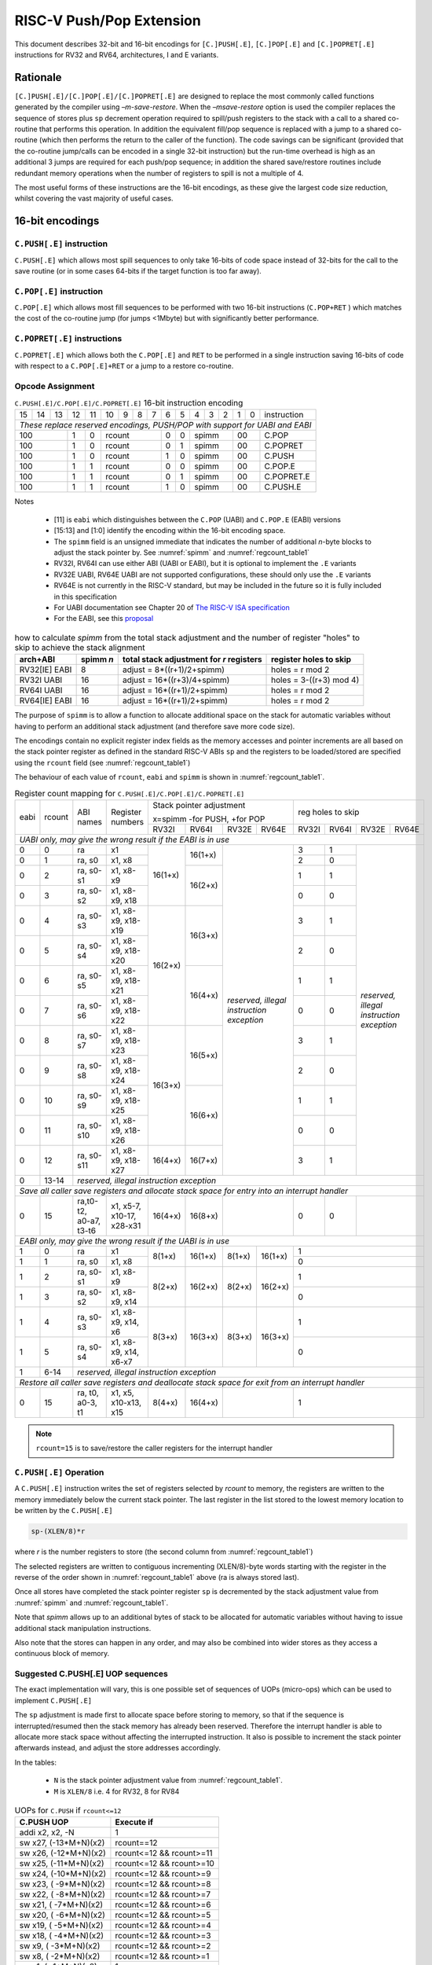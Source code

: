 .. _pushpop_ext:

*************************
RISC-V Push/Pop Extension
*************************

This document describes 32-bit and 16-bit encodings for ``[C.]PUSH[.E]``, ``[C.]POP[.E]`` and ``[C.]POPRET[.E]`` instructions for RV32 and RV64, architectures, I and E variants.

Rationale
=========

``[C.]PUSH[.E]/[C.]POP[.E]/[C.]POPRET[.E]`` are designed to replace the most commonly called functions generated by the compiler using *–m-save-restore*. 
When the *–msave-restore* option is used the compiler replaces the sequence of stores plus ``sp`` decrement operation required 
to spill/push registers to the stack with a call to a shared co-routine that performs this operation. In addition the equivalent 
fill/pop sequence is replaced with a jump to a shared co-routine (which then performs the return to the caller of the function). 
The code savings can be significant (provided that the co-routine jump/calls can be encoded in a single 32-bit instruction) but 
the run-time overhead is high as an additional 3 jumps are required for each push/pop sequence; in addition the shared save/restore 
routines include redundant memory operations when the number of registers to spill is not a multiple of 4.

The most useful forms of these instructions are the 16-bit encodings, as these give the largest code size reduction, whilst covering the vast 
majority of useful cases.

16-bit encodings
================

``C.PUSH[.E]`` instruction 
--------------------------

``C.PUSH[.E]`` which allows most spill sequences to only take 16-bits of code space instead of 32-bits for the call to the save routine (or in some cases 
64-bits if the target function is too far away).

``C.POP[.E]`` instruction
-------------------------

``C.POP[.E]`` which allows most fill sequences to be performed with two 16-bit instructions (``C.POP+RET`` ) which matches the cost of the co-routine jump 
(for jumps <1Mbyte) but with significantly better performance.

``C.POPRET[.E]`` instructions
-----------------------------

``C.POPRET[.E]`` which allows both the ``C.POP[.E]`` and ``RET`` to be performed in a single instruction saving 16-bits of code with respect to a 
``C.POP[.E]+RET`` or a jump to a restore co-routine.  

Opcode Assignment
-----------------

.. _pushpop16_encoding:
.. table:: ``C.PUSH[.E]/C.POP[.E]/C.POPRET[.E]`` 16-bit instruction encoding

  +----+----+----+----+----+----+---+---+---+----+----+---+---+---+---+---+--------------------+
  | 15 | 14 | 13 | 12 | 11 | 10 | 9 | 8 | 7 | 6  | 5  | 4 | 3 | 2 | 1 | 0 |instruction         |
  +----+----+----+----+----+----+---+---+---+----+----+---+---+---+---+---+--------------------+
  | *These replace reserved encodings, PUSH/POP with support for UABI and EABI*                |
  +----+----+----+----+----+----+---+---+---+----+----+---+---+---+---+---+--------------------+
  |  100         |  1 |  0 |  rcount        | 0  | 0  |    spimm  | 00    | C.POP              |
  +----+----+----+----+----+----+---+---+---+----+----+---+---+---+---+---+--------------------+
  |  100         |  1 |  0 |  rcount        | 0  | 1  |    spimm  | 00    | C.POPRET           |
  +----+----+----+----+----+----+---+---+---+----+----+---+---+---+---+---+--------------------+
  |  100         |  1 |  0 |  rcount        | 1  | 0  |    spimm  | 00    | C.PUSH             |
  +----+----+----+----+----+----+---+---+---+----+----+---+---+---+---+---+--------------------+
  |  100         |  1 |  1 |  rcount        | 0  | 0  |    spimm  | 00    | C.POP.E            |
  +----+----+----+----+----+----+---+---+---+----+----+---+---+---+---+---+--------------------+
  |  100         |  1 |  1 |  rcount        | 0  | 1  |    spimm  | 00    | C.POPRET.E         |
  +----+----+----+----+----+----+---+---+---+----+----+---+---+---+---+---+--------------------+
  |  100         |  1 |  1 |  rcount        | 1  | 0  |    spimm  | 00    | C.PUSH.E           |
  +----+----+----+----+----+----+---+---+---+----+----+---+---+---+---+---+--------------------+

Notes

 - [11] is ``eabi`` which distinguishes between the ``C.POP`` (UABI) and ``C.POP.E`` (EABI) versions
 - [15:13] and [1:0] identify the encoding within the 16-bit encoding space.
 - The ``spimm`` field  is an unsigned immediate that indicates the number of additional *n*-byte blocks to adjust the stack 
   pointer by. See :numref:`spimm` and :numref:`regcount_table1` 
 - RV32I, RV64I can use either ABI (UABI or EABI), but it is optional to implement the ``.E`` variants
 - RV32E UABI, RV64E UABI are not supported configurations, these should only use the ``.E`` variants
 - RV64E is not currently in the RISC-V standard, but may be included in the future so it is fully included in this specification
 - For UABI documentation see Chapter 20 of `The RISC-V ISA specification <http://riscv.org/specifications/isa-spec-pdf>`_ 
 - For the EABI, see this `proposal <https://github.com/riscv/riscv-eabi-spec/blob/master/EABI.adoc>`_

.. _spimm:
.. table:: how to calculate *spimm* from the total stack adjustment and the number of register "holes" to skip to achieve the stack alignment

  ============= ========= ======================================== ============================
  arch+ABI      spimm *n* total stack adjustment for *r* registers register holes to skip
  ============= ========= ======================================== ============================
  RV32[IE] EABI 8         adjust =  8*((r+1)/2+spimm)              holes = r mod 2
  RV32I UABI    16        adjust = 16*((r+3)/4+spimm)              holes = 3-((r+3) mod 4)
  RV64I UABI    16        adjust = 16*((r+1)/2+spimm)              holes = r mod 2
  RV64[IE] EABI 16        adjust = 16*((r+1)/2+spimm)              holes = r mod 2
  ============= ========= ======================================== ============================
  
The purpose of ``spimm`` is to allow a function to allocate additional space on the stack for automatic variables without having to perform 
an additional stack adjustment (and therefore save more code size).



The encodings contain no explicit register index fields as the memory accesses and pointer increments are all based on the stack pointer register as 
defined in the standard RISC-V ABIs ``sp`` and the registers to be loaded/stored are specified using the ``rcount`` field (see :numref:`regcount_table1`)

The behaviour of each value of ``rcount``, ``eabi`` and ``spimm`` is shown in :numref:`regcount_table1`. 

.. _regcount_table1:
.. table:: Register count mapping for ``C.PUSH[.E]/C.POP[.E]/C.POPRET[.E]``

  +----+------+----------------------+--------------------------+-------+-------+-------+-------+-----+-----+-----+---------+
  |eabi|rcount| ABI names            | Register numbers         |Stack pointer adjustment       |reg holes to skip          |
  +    +      +                      +                          +                               +                           +
  |    |      |                      |                          |x=spimm -for PUSH, +for POP    |                           |
  +    +      +                      +                          +-------+-------+-------+-------+-----+-----+-----+---------+
  |    |      |                      |                          |RV32I  |RV64I  |RV32E  |RV64E  |RV32I|RV64I|RV32E|RV64E    |
  +----+------+----------------------+--------------------------+-------+-------+-------+-------+-----+-----+-----+---------+
  | *UABI only, may give the wrong result if the EABI is in use*                                                            |
  +----+------+----------------------+--------------------------+-------+-------+-------+-------+-----+-----+-----+---------+
  |0   |0     |ra                    |x1                        |16(1+x)|16(1+x)|*reserved,*    | 3   | 1   |*reserved,*    |
  +----+------+----------------------+--------------------------+       +       +*illegal*      +-----+-----+*illegal*      +
  |0   |1     |ra, s0                |x1, x8                    |       |       |*instruction*  | 2   | 0   |*instruction*  |
  +----+------+----------------------+--------------------------+       +-------+*exception*    +-----+-----+*exception*    +
  |0   |2     |ra, s0-s1             |x1, x8-x9                 |       |16(2+x)|               | 1   | 1   |               |
  +----+------+----------------------+--------------------------+       +       +               +-----+-----+               +
  |0   |3     |ra, s0-s2             |x1, x8-x9, x18            |       |       |               | 0   | 0   |               |
  +----+------+----------------------+--------------------------+-------+-------+               +-----+-----+               +
  |0   |4     |ra, s0-s3             |x1, x8-x9, x18-x19        |16(2+x)|16(3+x)|               | 3   | 1   |               |
  +----+------+----------------------+--------------------------+       +       +               +-----+-----+               +
  |0   |5     |ra, s0-s4             |x1, x8-x9, x18-x20        |       |       |               | 2   | 0   |               |
  +----+------+----------------------+--------------------------+       +-------+               +-----+-----+               +
  |0   |6     |ra, s0-s5             |x1, x8-x9, x18-x21        |       |16(4+x)|               | 1   | 1   |               |
  +----+------+----------------------+--------------------------+       +       +               +-----+-----+               +
  |0   |7     |ra, s0-s6             |x1, x8-x9, x18-x22        |       |       |               | 0   | 0   |               |
  +----+------+----------------------+--------------------------+-------+-------+               +-----+-----+               +
  |0   |8     |ra, s0-s7             |x1, x8-x9, x18-x23        |16(3+x)|16(5+x)|               | 3   | 1   |               |
  +----+------+----------------------+--------------------------+       +       +               +-----+-----+               +
  |0   |9     |ra, s0-s8             |x1, x8-x9, x18-x24        |       |       |               | 2   | 0   |               |
  +----+------+----------------------+--------------------------+       +-------+               +-----+-----+               +
  |0   |10    |ra, s0-s9             |x1, x8-x9, x18-x25        |       |16(6+x)|               | 1   | 1   |               |
  +----+------+----------------------+--------------------------+       +       +               +-----+-----+               +
  |0   |11    |ra, s0-s10            |x1, x8-x9, x18-x26        |       |       |               | 0   | 0   |               |
  +----+------+----------------------+--------------------------+-------+-------+               +-----+-----+               +
  |0   |12    |ra, s0-s11            |x1, x8-x9, x18-x27        |16(4+x)|16(7+x)|               | 3   | 1   |               |
  +----+------+----------------------+--------------------------+-------+-------+-------+-------+-----+-----+-----+---------+
  |0   |13-14 |*reserved, illegal instruction exception*                                                                    |
  +----+------+----------------------+--------------------------+-------+-------+-------+-------+-----+-----+-----+---------+
  | *Save all caller save registers and allocate stack space for entry into an interrupt handler*                           |
  +----+------+----------------------+--------------------------+-------+-------+-------+-------+-----+-----+-----+---------+
  |0   |15    |ra,t0-t2, a0-a7, t3-t6|x1, x5-7, x10-17, x28-x31 |16(4+x)|16(8+x)|               | 0   | 0   |               |
  +----+------+----------------------+--------------------------+-------+-------+-------+-------+-----+-----+-----+---------+
  |  *EABI only, may give the wrong result if the UABI is in use*                                                           |
  +----+------+----------------------+--------------------------+-------+-------+-------+-------+-----+-----+-----+---------+
  |1   |0     |ra                    |x1                        | 8(1+x)|16(1+x)| 8(1+x)|16(1+x)| 1                         |
  +----+------+----------------------+--------------------------+       +       +       +       +-----+-----+-----+---------+
  |1   |1     |ra, s0                |x1, x8                    |       |       |       |       | 0                         |
  +----+------+----------------------+--------------------------+-------+-------+-------+-------+-----+-----+-----+---------+
  |1   |2     |ra, s0-s1             |x1, x8-x9                 | 8(2+x)|16(2+x)| 8(2+x)|16(2+x)| 1                         |
  +----+------+----------------------+--------------------------+       +       +       +       +-----+-----+-----+---------+
  |1   |3     |ra, s0-s2             |x1, x8-x9, x14            |       |       |       |       | 0                         |
  +----+------+----------------------+--------------------------+-------+-------+-------+-------+-----+-----+-----+---------+
  |1   |4     |ra, s0-s3             |x1, x8-x9, x14, x6        | 8(3+x)|16(3+x)| 8(3+x)|16(3+x)| 1                         |
  +----+------+----------------------+--------------------------+       +       +       +       +-----+-----+-----+---------+
  |1   |5     |ra, s0-s4             |x1, x8-x9, x14, x6-x7     |       |       |       |       | 0                         |
  +----+------+----------------------+--------------------------+-------+-------+-------+-------+-----+-----+-----+---------+
  |1   |6-14  |*reserved, illegal instruction exception*                                                                    |
  +----+------+----------------------+--------------------------+-------+-------+-------+-------+-----+-----+-----+---------+
  | *Restore all caller save registers and deallocate stack space for exit from an interrupt handler*                       |
  +----+------+----------------------+--------------------------+-------+-------+-------+-------+-----+-----+-----+---------+
  |0   |15    |ra, t0, a0-3, t1      |x1, x5, x10-x13, x15      | 8(4+x)|16(4+x)|               | 1                         |
  +----+------+----------------------+--------------------------+-------+-------+-------+-------+-----+-----+-----+---------+

.. note::

  ``rcount=15`` is to save/restore the caller registers for the interrupt handler

``C.PUSH[.E]`` Operation
------------------------

A ``C.PUSH[.E]`` instruction writes the set of registers selected by *rcount* to memory, the registers are written to the memory immediately below the 
current stack pointer. The last register in the list stored to the lowest memory location to be written by the ``C.PUSH[.E]``

.. code-block:: text

  sp-(XLEN/8)*r

where *r* is the number registers to store (the second column from :numref:`regcount_table1`)

The selected registers are written to contiguous incrementing (XLEN/8)-byte words starting with the register in the reverse of the order 
shown in :numref:`regcount_table1` above (ra is always stored last).

Once all stores have completed the stack pointer register ``sp`` is decremented by the stack adjustment value from :numref:`spimm` and
:numref:`regcount_table1`. 

Note that *spimm* 
allows up to an additional bytes of stack to be allocated for automatic variables without having to issue additional stack manipulation 
instructions.

Also note that the stores can happen in any order, and may also be combined into wider stores as they access a continuous block of memory. 

Suggested C.PUSH[.E] UOP sequences
----------------------------------

The exact implementation will vary, this is one possible set of sequences of UOPs (micro-ops) which can be used to implement ``C.PUSH[.E]``

The ``sp`` adjustment is made first to allocate space before storing to memory, so that if the sequence is interrupted/resumed then the 
stack memory has already been reserved. Therefore the interrupt handler is able to allocate more stack space without affecting the interrupted instruction.
It also is possible to increment the stack pointer afterwards instead, and adjust the store addresses accordingly.

In the tables:

  -  ``N`` is the stack pointer adjustment value from :numref:`regcount_table1`. 
  -  ``M`` is ``XLEN/8`` i.e. 4 for RV32, 8 for RV84

.. table:: UOPs for ``C.PUSH`` if ``rcount<=12``

  ========================================= ======================================
  C.PUSH UOP                                Execute if
  ========================================= ======================================
  addi x2, x2,  -N                          1 
  sw x27,  (-13*M+N)(x2)                    rcount==12
  sw x26,  (-12*M+N)(x2)                    rcount<=12 && rcount>=11
  sw x25,  (-11*M+N)(x2)                    rcount<=12 && rcount>=10
  sw x24,  (-10*M+N)(x2)                    rcount<=12 && rcount>=9
  sw x23,  ( -9*M+N)(x2)                    rcount<=12 && rcount>=8
  sw x22,  ( -8*M+N)(x2)                    rcount<=12 && rcount>=7
  sw x21,  ( -7*M+N)(x2)                    rcount<=12 && rcount>=6
  sw x20,  ( -6*M+N)(x2)                    rcount<=12 && rcount>=5
  sw x19,  ( -5*M+N)(x2)                    rcount<=12 && rcount>=4
  sw x18,  ( -4*M+N)(x2)                    rcount<=12 && rcount>=3
  sw x9,   ( -3*M+N)(x2)                    rcount<=12 && rcount>=2
  sw x8,   ( -2*M+N)(x2)                    rcount<=12 && rcount>=1
  sw x1,   ( -1*M+N)(x2)                    1 
  ========================================= ======================================

.. table:: UOPs for ``C.PUSH`` if ``rcount==15``

  ========================================= ======================================
  C.PUSH UOP                                Execute if
  ========================================= ======================================
  addi x2, x2,  -N                          1
  sw x31,  (-16*M+N)(x2)                    rcount==15
  sw x30,  (-15*M+N)(x2)                    rcount==15
  sw x29,  (-14*M+N)(x2)                    rcount==15
  sw x28,  (-13*M+N)(x2)                    rcount==15
  sw x17,  (-12*M+N)(x2)                    rcount==15
  sw x16,  (-11*M+N)(x2)                    rcount==15
  sw x15,  (-10*M+N)(x2)                    rcount==15
  sw x14,  ( -9*M+N)(x2)                    rcount==15
  sw x13,  ( -8*M+N)(x2)                    rcount==15
  sw x12,  ( -7*M+N)(x2)                    rcount==15
  sw x11,  ( -6*M+N)(x2)                    rcount==15
  sw x10,  ( -5*M+N)(x2)                    rcount==15
  sw x7,   ( -4*M+N)(x2)                    rcount==15
  sw x6,   ( -3*M+N)(x2)                    rcount==15
  sw x5,   ( -2*M+N)(x2)                    rcount==15
  sw x1,   ( -1*M+N)(x2)                    1
  ========================================= ======================================

.. table:: UOPs for ``C.PUSH.E`` if ``rcount<=5``

  ========================================= ======================================
  C.PUSH.E UOP                              Execute if
  ========================================= ======================================
  addi x2, x2,  -N                          1
  sw x7,   (-6*M+N)(x2)                     rcount==5
  sw x6,   (-5*M+N)(x2)                     rcount<=5 && rcount>=4
  sw x14,  (-4*M+N)(x2)                     rcount<=5 && rcount>=3
  sw x9,   (-3*M+N)(x2)                     rcount<=5 && rcount>=2
  sw x8,   (-2*M+N)(x2)                     rcount<=5 && rcount>=1
  sw x1,   (-1*M+N)(x2)                     1
  ========================================= ======================================

.. table:: UOPs for ``C.PUSH.E`` if ``rcount==15``

  ========================================= ======================================
  C.PUSH.E UOP                              Execute if
  ========================================= ======================================
  addi x2, x2,  -N                          1
  sw x15,  (-7*M+N)(x2)                     rcount==15
  sw x13,  (-6*M+N)(x2)                     rcount==15
  sw x12,  (-5*M+N)(x2)                     rcount==15
  sw x11,  (-4*M+N)(x2)                     rcount==15
  sw x10,  (-3*M+N)(x2)                     rcount==15
  sw x5,   (-2*M+N)(x2)                     rcount==15
  sw x1,   (-1*M+N)(x2)                     1
  ========================================= ======================================

``C.POP[.E]/C.POPRET[.E]`` Operation
------------------------------------

A ``C.POP[.E]/C.POPRET[.E]`` instruction loads the set of registers selected by *rcount* from the memory. 
The loads start at the lowest memory location to be read by the ``C.POP[.E]/C.POPRET[.E]``. To get to that location
the stack pointer is first incremented by the scaled value of ``spimm`` from :numref:`spimm`, and then incremented
by the number of holes required to mantain the stack alignment (see :numref:`spimm` and
:numref:`regcount_table1`).

The selected registers are loaded from contiguous incrementing (XLEN/8)-byte words in the reverse of the order shown in :numref:`regcount_table1`
above (ra is always loaded last).

See :numref:`spimm` for stack increment calculations for all architectures.

Once all loads have completed the stack pointer register ``sp`` is incremented by the stack adjustment value from :numref:`spimm` and
:numref:`regcount_table1`, placing it immediately above the block of memory read by the ``C.POP[.E]/C.POPRET[.E]`` instruction. 

``C.POPRET[.E]`` executes a ``RET`` as the final step in the sequence

Note that the loads can happen in any order, and may also be combined into wider loads as they access a continuous block of memory. 

Suggested C.POP[.E]/C.POPRET[.E] UOP sequences
----------------------------------------------

The exact implementation will vary, this is one possible set of sequences of UOPs (micro-ops) which can be used to implement ``C.POP[.E]/C.POPRET[.E]``

The ``sp`` adjustment is made last to deallocate space after loading from memory, so that if the sequence is interrupted/resumed then the 
stack memory is still reserved so that the interrupt handler is able to allocate stack space and write to the stack without affecting the interrupted instruction.
It is possible to increment the stack pointer afterwards instead, and adjust the load addresses accordingly.

In the tables:

  -  ``N`` is the stack pointer adjustment value from :numref:`regcount_table1`. 
  -  ``M`` is ``XLEN/8`` i.e. 4 for RV32, 8 for RV84

``ra`` is loaded early for performance because the value is needed by ``ret``. This may complicate burst reads from memory so may not be a performance advantage.

.. table::  UOPs for ``C.POP/C.POPRET`` if ``rcount<=12``

  ========================================= ======================================
  C.POP/C.POPRET UOP                        Execute if
  ========================================= ======================================
  lw x1,   (-1*M+N)(x2)                     1
  lw x27,  (-13*M+N)(x2)                    rcount==12
  lw x26,  (-12*M+N)(x2)                    rcount<=12 && rcount>=11
  lw x25,  (-11*M+N)(x2)                    rcount<=12 && rcount>=10
  lw x24,  (-10*M+N)(x2)                    rcount<=12 && rcount>=9
  lw x23,  (-9*M+N)(x2)                     rcount<=12 && rcount>=8
  lw x22,  (-8*M+N)(x2)                     rcount<=12 && rcount>=7
  lw x21,  (-7*M+N)(x2)                     rcount<=12 && rcount>=6
  lw x20,  (-6*M+N)(x2)                     rcount<=12 && rcount>=5
  lw x19,  (-5*M+N)(x2)                     rcount<=12 && rcount>=4
  lw x18,  (-4*M+N)(x2)                     rcount<=12 && rcount>=3
  lw x9,   (-3*M+N)(x2)                     rcount<=12 && rcount>=2
  lw x8,   (-2*M+N)(x2)                     rcount<=12 && rcount>=1
  addi x2, x2,  N                           1
  ret                                       C.POPRET
  ========================================= ======================================

.. table:: UOPs for ``C.POP/C.POPRET`` if ``rcount==15``

  ========================================= ======================================
  C.POP/C.POPRET UOP                        Execute if
  ========================================= ======================================
  lw x1,   (-1*+N)(x2)                      1
  lw x31,  (-16*+N)(x2)                     rcount==15
  lw x30,  (-15*+N)(x2)                     rcount==15
  lw x29,  (-14*+N)(x2)                     rcount==15
  lw x28,  (-13*+N)(x2)                     rcount==15
  lw x17,  (-12*+N)(x2)                     rcount==15
  lw x16,  (-11*+N)(x2)                     rcount==15
  lw x15,  (-10*+N)(x2)                     rcount==15
  lw x14,  (-9*+N)(x2)                      rcount==15
  lw x13,  (-8*+N)(x2)                      rcount==15
  lw x12,  (-7*+N)(x2)                      rcount==15
  lw x11,  (-6*+N)(x2)                      rcount==15
  lw x10,  (-5*+N)(x2)                      rcount==15
  lw x7,   (-4*+N)(x2)                      rcount==15
  lw x6,   (-3*+N)(x2)                      rcount==15
  lw x5,   (-2*+N)(x2)                      rcount==15
  addi x2, x2,  N                           1
  ret                                       C.POPRET
  ========================================= ======================================

.. table:: UOPs for ``C.POP.E/C.POPRET.E`` if ``rcount<=5``

  ========================================= ======================================
  C.POP.E/C.POPRET.E UOP                    Execute if
  ========================================= ======================================
  lw x1,   (-1*M+N)(x2)                     1
  lw x7,   (-6*M+N)(x2)                     rcount==5
  lw x6,   (-5*M+N)(x2)                     rcount<=5 && rcount>=4
  lw x14,  (-4*M+N)(x2)                     rcount<=5 && rcount>=3
  lw x9,   (-3*M+N)(x2)                     rcount<=5 && rcount>=2
  lw x8,   (-2*M+N)(x2)                     rcount<=5 && rcount>=1
  addi x2, x2,  N                           1
  ret                                       C.POPRET.E
  ========================================= ======================================

.. table:: RV32 UOPs for ``C.POP.E/C.POPRET.E`` if ``rcount==15``

  ========================================= ======================================
  C.POP.E/C.POPRET.E RV32 UOP               Execute if
  ========================================= ======================================
  lw x1,   (-1*M+N)(x2)                     1
  lw x15,  (-7*M+N)(x2)                     rcount==15
  lw x13,  (-6*M+N)(x2)                     rcount==15
  lw x12,  (-5*M+N)(x2)                     rcount==15
  lw x11,  (-4*M+N)(x2)                     rcount==15
  lw x10,  (-3*M+N)(x2)                     rcount==15
  lw x5,   (-2*M+N)(x2)                     rcount==15
  addi x2, x2,  N                           1
  ret                                       C.POPRET.E
  ========================================= ======================================

Exceptions
----------

If ``eabi`` is zero and ``sp`` is not 16 byte aligned when a ``C.PUSH/C.POP/C.POPRET`` instruction is executed a memory alignment exception will be generated 
(Store Access Fault for ``C.PUSH``, Load Access Fault for ``C.POP/C.POPRET``).

If ``eabi`` is one and ``sp`` is not 8 byte aligned (RV32) or 16 byte aligned (RV64) when a ``C.PUSH.E/C.POP.E/C.POPRET.E`` instruction 
is executed a memory alignment exception will be generated (Store Access Fault for ``C.PUSH.E``, Load Access Fault for ``C.POP.E/C.POPRET.E``).

Illegal instructions are taken for illegal ``rcount`` values (see :numref:`regcount_table1`).

If ``eabi`` is zero on an RV32E/RV64E architecture take an illegal instruction exception.

Assembler Syntax
----------------

The ``C.PUSH[.E]/C.POP[.E]/C.POPRET[.E]`` instructions are represented in assembler as the mnemonic followed by a braced and comma separated list of registers, 
followed by the total size of the stack adjustment expressed in bytes. 
The stack adjustment should include an appropriate sign bit and the space needed to accommodate the registers in the register list. 
Register ranges are also permitted and indicated using a hyphen (-). 
The register list may only contain registers supported by ``C.PUSH[.E]/C.POP[.E]/C.POPRET[.E]`` instructions but these 
can be listed in any order and 
use the ABI or "x plus index register" representation. 

The mnemonics ``C.PUSH/C.POP/C.POPRET`` indicate the UABI i.e. ``eabi=0``

The mnemonics ``C.PUSH.E``/``C.POP.E``/``C.POPRET.E`` indicate the EABI i.e. ``eabi=1``

For ``RV32I/RV64I`` the correct menumonic must be chosen to select the ABI.

For ``RV32E/RV64E`` the mneumonics ``C.PUSH.E``/``C.POP.E``/``C.POPRET.E`` must be used.

To be legal the stack adjustment must:

1. Be negative for a ``C.PUSH[.E]`` and positive for a ``C.POP[.E]``/``C.POPRET[.E]``
2. Match the value range in :numref:`regcount_table1` for the current architecture and ABI   

To use the 16-bit encoding of ``C.PUSH[.E]/C.POP[.E]/C.POPRET[.E]`` then the registers specified in the encoding must match one of the sets of entries in :numref:`regcount_table1` 
above, and the stack adjustment must be legal. Otherwise the assembler will attempt to use the 32-bit encoding, if it is implemented and is suitable. If not then this will cause an 
an ``illegal operands`` error from the assembler.
 
RV32I UABI Examples
-------------------

.. _push_example_figure:
.. figure:: images/push_1to5_regs_170pc_zoom.png
  
  push 1 to 5 registers, stores can happen in any order, note 3 register holes in the stack pointer decrement

.. _pop_example_figure:
.. figure:: images/pop_1to5_regs_170pc_zoom.png
  
  pop 1 to 5 registers, loads can happen in any order, note 3 register holes in the stack pointer increment

RV32I Assembler Examples
------------------------

C.PUSH RV32I UABI
-----------------

.. code-block:: text

 c.push  {ra, s0-s4}, -64

Encoding: rcount=5,  spimm=2 eabi=0 (16-byte aligned)

Micro operation sequence: 

.. code-block:: text

  addi sp, sp, -64;
  sw  s4, 40(sp); sw  s3, 44(sp);
  sw  s2, 48(sp); sw  s1, 52(sp);
  sw  s0, 56(sp); sw  ra, 60(sp);

C.PUSH.E RV32I EABI
-------------------

.. code-block:: text

 c.push.e {ra, s0-s4}, -64

Encoding: rcount=5, spimm=5 eabi=1 (8-byte aligned, so spimm is larger than the UABI version)

Micro operation sequence: 

.. code-block:: text

  addi sp, sp, -64;
  sw  s4, 40(sp); sw  s3, 44(sp);
  sw  s2, 48(sp); sw  s1, 52(sp);
  sw  s0, 56(sp); sw  ra, 60(sp);

C.POP RV32I UABI
----------------

.. code-block:: text

  c.pop   {x1, x8-x9, x18-x25}, 160

Encoding: rcount=10, spimm=7 eabi=0 (16-byte aligned, maximum value of spimm for the 16-bit encoding)

Micro operation sequence:

.. code-block:: text

  lw   x1, 156(sp);
  lw  x25, 116(sp);  lw  x24, 120(sp);
  lw  x23, 124(sp);  lw  x22, 128(sp)
  lw  x21, 132(sp);  lw  x20, 136(sp);
  lw  x19, 140(sp);  lw  x18, 144(sp)
  lw   x9, 148(sp);  lw   x8, 152(sp);
  addi sp, sp, 160

C.POPRET RV32I UABI
-------------------

.. code-block:: text

  c.popret   {x1, x8-x9, x18-x19}, 32

Encoding: rcount=4,  spimm=0 eabi=0 (16-byte aligned)

Micro operation sequence:

.. code-block:: text

  lw   x1, 28(sp);
  lw  x19, 12(sp);  lw  x18, 16(sp);
  lw   x9, 20(sp);  lw   x8, 24(sp);
  addi sp, sp, 32; ret

C.POPRET.E RV32I EABI
---------------------

.. code-block:: text

  c.popret.e  {x1, x8-x9, x14, x6}, 32

Encoding: rcount=4,  spimm=1 eabi=1 (8-byte aligned)

Micro operation sequence:

.. code-block:: text

  lw   x1, 28(sp);
  lw   x6, 12(sp);  lw  x14, 16(sp);
  lw   x9, 20(sp);  lw   x8, 24(sp);
  addi sp, sp, 32; ret

Varargs Support
===============

Functions using varargs also spill the argument registers to the stack, which requires a ``SWM`` custom instruction (store-word-multiple).

.. code_block::

  int printf(const char *__restrict, ...);

HCC produces this prologue:

.. code-block:: text

  16: addi sp,sp,-64 
  16: sw   ra,28(sp)
  16: sw   s0,24(sp)
  
  16: sw   a7,60(sp)
  16: sw   a6,56(sp)
  16: sw   a5,52(sp)
  16: sw   a4,48(sp)
  16: sw   a3,44(sp)
  16: sw   a2,40(sp)
  16: sw   a1,36(sp)

This can be optimised to be:

.. code-block:: text
  
  16: addi sp,sp,-32
  16: push {ra, s0},-32
  16: addi sp,sp,(-32+36)
  16: swm  {a1-a7},sp
  16: addi sp,sp,-36 

saving 3x16-bit encodings, but the stack pointer adjustments are awkward because ``SWM`` doesn't have an immediate offset

HCC produces this epilogue

.. code-block:: text

  16: lw   ra,28(sp)
  16: lw   s0,24(sp)
  16: addi sp,sp,64
  16: ret

which could become:

.. code-block:: text

  16: addi sp,sp,32
  16: popret {ra,s0},32

saving 2x16-bit encodings.

So in total 14 instructions can be reduced to 9.

32-bit encodings
================

The 32-bit versions of the instructions allow greater flexibility in specifying the list of registers by allowing floating point registers to be saved/restored. 
Therefore the register list also allows floating point registers to be included. They can included in any order, but will always be accessed in the same order by the instruction.
They also allow a larger range of *spimm* values.
Otherwise the semantics are identical to the 16-bit versions
and so the specification is not repeated here. The instructions are called ``PUSH[.E]``/``POP[.E]``/``POPRET[.E]``

These instructions will *not* cover all possible push/pop scenarios, they are designed to cover the common cases without using excessive encoding space.


.. note::

  This specification does not include the case in RV32D where an odd number of ``X`` registers are stored followed by one or more ``F`` registers. This *may*
  require an adjustment in address between the ``X`` and ``F`` registers to maintain the stack alignment, and the tables showing the overall
  stack adjustment *may not* be correct as every ``F`` register is twice as wide as the ``X`` registers

.. note::
  Maybe avoid pushing/popping ``ra`` for tail calls
 
.. note:: 
  A C-function using varargs will also spill the argument registers to the stack. They can be achieved by a store-multiple command after the PUSH instruction
  and vararg support is not directly implemented by PUSH




Opcode Assignment
-----------------

.. _pushpop32_encoding:
.. table:: ``PUSH``/``POP``/``POPRET`` 32-bit instruction encoding

  +------+---+-------+------+-------+-----+-----+-------+----------+
  |31:28 |27 |26:24  |23:20 |19:15  |14:12|11:7 |6:0    |name      |
  +------+---+-------+------+-------+-----+-----+-------+----------+
  |xxxxxx| 0 |frcount|rcount|spimm  |xxx  |xxxxx|xxxxxxx|PUSH      |
  +------+---+-------+------+-------+-----+-----+-------+----------+
  |xxxxxx| 0 |frcount|rcount|spimm  |xxx  |xxxxx|xxxxxxx|POP       |
  +------+---+-------+------+-------+-----+-----+-------+----------+
  |xxxxxx| 0 |frcount|rcount|spimm  |xxx  |xxxxx|xxxxxxx|POPRET    |
  +------+---+-------+------+-------+-----+-----+-------+----------+
  |xxxxxx| 1 |frcount|rcount|spimm  |xxx  |xxxxx|xxxxxxx|PUSH.E    |
  +------+---+-------+------+-------+-----+-----+-------+----------+
  |xxxxxx| 1 |frcount|rcount|spimm  |xxx  |xxxxx|xxxxxxx|POP.E     |
  +------+---+-------+------+-------+-----+-----+-------+----------+
  |xxxxxx| 1 |frcount|rcount|spimm  |xxx  |xxxxx|xxxxxxx|POPRET.E  |
  +------+---+-------+------+-------+-----+-----+-------+----------+

- bit [27] is ``eabi`` which specifies which ABI is in use

The ``x`` registers are specified by :numref:`regcount_table1`, there is no difference in the specification except that ``spimm`` has a larger range.
The addition field ``frcount`` allows callee save ``f`` registers to be saved/restored as well. The ``f`` registers are always appended to the list 
of integer registers.

.. _pushpop32_frcount:
.. table:: ``PUSH``/``POP``/``POPRET`` *frcount* values

  +--------+-------------------------+-----------------------------+
  |frcount | ABI names               |	Register numbers           |
  +        +                         +-----------------------------+
  |        |                         |  all non-Zfinx architectures|
  +--------+-------------------------+-----------------------------+
  | 0      |none                     |N/A                          |
  +--------+-------------------------+-----------------------------+
  | 1      |fs0                      |f8                           |
  +--------+-------------------------+-----------------------------+
  | 2      |fs0-fs1                  |f8-f9                        |
  +--------+-------------------------+-----------------------------+
  | 3      |fs0-fs2                  |f8-f9, f18                   |
  +--------+-------------------------+-----------------------------+
  | 4      |fs0-fs3                  |f8-f9, f18-f19               |
  +--------+-------------------------+-----------------------------+
  | 5      |fs0-fs4                  |f8-f9, f18-f20               |
  +--------+-------------------------+-----------------------------+
  | 6      |fs0-fs5                  |f8-f9, f18-f21               |
  +--------+-------------------------+-----------------------------+
  | 7      |fs0-fs6                  |f8-f9, f18-f22               |
  +--------+-------------------------+-----------------------------+
  | 8      |fs0-fs7                  |f8-f9, f18-f23               |
  +--------+-------------------------+-----------------------------+
  | 9      |fs0-fs8                  |f8-f9, f18-f24               |
  +--------+-------------------------+-----------------------------+
  | 10     |fs0-fs9                  |f8-f9, f18-f25               |
  +--------+-------------------------+-----------------------------+
  | 11     |fs0-fs10                 |f8-f9, f18-f26               |
  +--------+-------------------------+-----------------------------+
  | 12     |fs0-fs11                 |f8-f9, f18-f27               |
  +--------+-------------------------+-----------------------------+
  | 13-14  |*reserved*                                             |
  +--------+-------------------------+-----------------------------+
  | 15     |ft0-7, fa0-7, ft8-11     |f0-f7, f10-f17, f28-f31      |
  +--------+-------------------------+-----------------------------+

.. note::

  ``frcount=15`` is to save/restore the caller registers for the interrupt handler. There are different rules for the instruction if ``rcount`` or ``frcount`` are 15

The total stack adjustment is based upon the total number of registers accessed, not just the ``x`` registers.

Specification if rcount < 15
----------------------------

The order of registers load/stored is:

- ra

- if (``rcount`` > 0) s0-s ``rcount``

- if (``frcount`` != 0 && ``frcount`` < 13) fs0-fs ``frcount``

This is the same as the 16-bit encoding, except that the register list may be extended with ``fs0-fs11``.
The final stack pointer offset is the same as for the 16-bit encoding, but with a larger range see :numref:`regcount_table2_eab_0`

Therefore the 16-bit encoding allows up to 13 registers to be saved/restored. The 32-bit encoding also allows up to 12 additional registers
giving a maximum of 25.

If ``frcount`` >0 and the F extension is not implemented, without ``Zfinx`` , then take an illegal instruction exception.

if ``frcount`` >12 then take an illegal instruction exception.  

The other illegal instruction checks are identical to those for the 16-bit encodings.

Specification if rcount == 15
-----------------------------

The order of registers load/stored is:

- ra

- all ``X`` caller save registers 

- if (``frcount`` == 15) all ``F`` caller save registers

This is the same as the 16-bit encoding with ``rcount=15``, except that the register list may be extended with the ``F`` caller registers.
The final stack pointer offset is the same as for the 16-bit encoding, but with a larger range see :numref:`regcount_table2_eab_0`

  - ``PUSH/POP/POPRET``:       the 16-bit encoding allows 16 ``X`` registers to be saved/restored. The 32-bit encoding also allows an additional 20 ``F`` registers giving a maximum of 36.
  - ``PUSH.E/POP.E/POPRET.E``: the 16-bit encoding allows  7 ``X`` registers to be saved/restored. The 32-bit encoding also allows an additional 20 ``F`` registers giving a maximum of 27.

If ``frcount`` !=0 && ``frcount`` !=15  then take an illegal instruction exception.

If ``frcount`` ==15 and the F extension is not implemented, without ``Zfinx``, then take an illegal instruction exception.

The other illegal instruction checks are identical to those for the 16-bit encodings.

.. _regcount_table2_eab_0:
.. table:: Register count mapping for ``C.PUSH/C.POP/C.POPRET``

  +------+-------+--------+-----+-----+
  |total |SP adjustment   |reg holes  |
  |# regs|x=spimm,        |to skip    |
  +      +                +           +
  |      |-for PUSH,      |           |
  |      |+for POP/POPRET |           |
  +      +-------+--------+-----+-----+
  |      |RV32I  |RV64I   |RV32I|RV64I|
  +------+-------+--------+-----+-----+
  |*eabi = 0*                         |
  +------+-------+--------+-----+-----+
  |1     |16(1+x)|16(1+x) | 3   | 1   |
  +------+       +        +-----+-----+
  |2     |       |        | 2   | 0   |
  +------+       +--------+-----+-----+
  |3     |       |16(2+x) | 1   | 1   |
  +------+       +        +-----+-----+
  |4     |       |        | 0   | 0   |
  +------+-------+--------+-----+-----+
  |5     |16(2+x)|16(3+x) | 3   | 1   |
  +------+       +        +-----+-----+
  |6     |       |        | 2   | 0   |
  +------+       +--------+-----+-----+
  |7     |       |16(4+x) | 1   | 1   |
  +------+       +        +-----+-----+
  |8     |       |        | 0   | 0   |
  +------+-------+--------+-----+-----+
  |9     |16(3+x)|16(5+x) | 3   | 1   |
  +------+       +        +-----+-----+
  |10    |       |        | 2   | 0   |
  +------+       +--------+-----+-----+
  |11    |       |16(6+x) | 1   | 1   |
  +------+       +        +-----+-----+
  |12    |       |        | 0   | 0   |
  +------+-------+--------+-----+-----+
  |13    |16(4+x)|16(7+x) | 3   | 1   |
  +------+       +        +-----+-----+
  |14    |       |        | 2   | 0   |
  +------+       +--------+-----+-----+
  |15    |       |16(8+x) | 1   | 1   |
  +------+       +        +-----+-----+
  |16    |       |        | 0   | 0   |
  +------+-------+--------+-----+-----+
  |17    |16(5+x)|16(9+x) | 3   | 1   |
  +------+       +        +-----+-----+
  |18    |       |        | 2   | 0   |
  +------+       +--------+-----+-----+
  |19    |       |16(10+x)| 1   | 1   |
  +------+       +        +-----+-----+
  |20    |       |        | 0   | 0   |
  +------+-------+--------+-----+-----+
  |21    |16(6+x)|16(11+x)| 3   | 1   |
  +------+       +        +-----+-----+
  |22    |       |        | 2   | 0   |
  +------+       +--------+-----+-----+
  |23    |       |16(12+x)| 1   | 1   |
  +------+       +        +-----+-----+
  |24    |       |        | 0   | 0   |
  +------+-------+--------+-----+-----+
  |25    |16(7+x)|16(13+x)| 3   | 1   |
  +------+-------+--------+-----+-----+
  |25-35 | *reserved*                 |
  +------+-------+--------+-----+-----+
  |36    |16(9+x)|16(18+x)| 0   | 0   |
  +------+-------+--------+-----+-----+

.. _regcount_table2_eab_1:
.. table:: Register count mapping for ``C.PUSH.E/C.POPE/C.POPRETE``

  +------+-------+--------+-------+--------+-----+-----+-----+-----+
  |total |Stack pointer adjustment         |reg holes to skip      |
  +      +                                 +                       +
  |# regs|x=spimm -for PUSH, +for POP      |                       |
  +      +-------+--------+-------+--------+-----+-----+-----+-----+
  |      |RV32I  |RV64I   |RV32E  |RV64E   |                       |
  +------+-------+--------+-------+--------+-----+-----+-----+-----+
  |*eabi = 1*                                                      |
  +------+-------+--------+-------+--------+-----+-----+-----+-----+
  |1     | 8(1+x)|16(1+x) | 8(1+x)|16(1+x) | 1                     |
  +------+       +        +       +        +-----------------------+
  |2     |       |        |       |        | 0                     |
  +------+-------+--------+-------+--------+-----------------------+
  |3     | 8(2+x)|16(2+x) | 8(2+x)|16(2+x) | 1                     |
  +------+       +        +       +        +-----------------------+
  |4     |       |        |       |        | 0                     |
  +------+-------+--------+-------+--------+-----------------------+
  |5     | 8(3+x)|16(3+x) | 8(3+x)|16(3+x) | 1                     |
  +------+       +        +       +        +-----------------------+
  |6     |       |        |       |        | 0                     |
  +------+-------+--------+-------+--------+-----------------------+
  |7     | 8(4+x)|16(4+x) | 8(4+x)|16(4+x) | 1                     |
  +------+       +        +       +        +-----------------------+
  |8     |       |        |       |        | 0                     |
  +------+-------+--------+-------+--------+-----------------------+
  |9     | 8(5+x)|16(5+x) | 8(5+x)|16(5+x) | 1                     |
  +------+       +        +       +        +-----------------------+
  |10    |       |        |       |        | 0                     |
  +------+-------+--------+-------+--------+-----------------------+
  |11    | 8(6+x)|16(6+x) | 8(6+x)|16(6+x) | 1                     |
  +------+       +        +       +        +-----------------------+
  |12    |       |        |       |        | 0                     |
  +------+-------+--------+-------+--------+-----------------------+
  |13    | 8(7+x)|16(7+x) | 8(7+x)|16(7+x) | 1                     |
  +------+       +        +       +        +-----------------------+
  |14    |       |        |       |        | 0                     |
  +------+-------+--------+-------+--------+-----------------------+
  |15    | 8(8+x)|16(8+x) | 8(8+x)|16(8+x) | 1                     |
  +------+       +        +       +        +-----------------------+
  |16    |       |        |       |        | 0                     |
  +------+-------+--------+-------+--------+-----------------------+
  |17    | 8(9+x)|16(9+x) | 8(9+x)|16(9+x) | 1                     |
  +------+       +        +       +        +-----------------------+
  |18    |       |        |       |        | 0                     |
  +------+-------+--------+-------+--------+-----------------------+
  |18-26 | *reserved*                                              |
  +------+-------+--------+-------+--------+-----------------------+
  |27    |8(14+x)|16(14+x)|8(14+x)|16(14+x)| 1                     |
  +------+-------+--------+-------+--------+-----+-----+-----+-----+

Assembler Examples
------------------

PUSH RV32I UABI
---------------

.. code-block:: text

 push  {ra, s0-s4, fs0}, -64

Encoding: rcount=5, frcount=1, spimm=2, eabi=0 (16-byte aligned, C.PUSH doesn't support f registers)

Micro operation sequence: 

.. code-block:: text

  addi sp, sp, -64;
  fsw fs0, 36(sp)
  sw  s4, 40(sp); sw  s3, 44(sp);
  sw  s2, 48(sp); sw  s1, 52(sp);
  sw  s0, 56(sp); sw  ra, 60(sp);

PUSH.E RV32I EABI
-----------------

.. code-block:: text

 pushe  {ra, s0-s4, fs0}, -64

Encoding: rcount=5, frcount=1, spimm=4 eabi=1 (8-byte aligned, so spimm is larger than the UABI version)

Micro operation sequence: 

.. code-block:: text

  addi sp, sp, -64;
  fsw fs0, 36(sp)
  sw  s4, 40(sp); sw  s3, 44(sp);
  sw  s2, 48(sp); sw  s1, 52(sp);
  sw  s0, 56(sp); sw  ra, 60(sp);

POP RV32I UABI
--------------

.. code-block:: text

  pop   {x1, x8-x9, x18-x25}, 256

Encoding: rcount=10, frcount=0, spimm=13 eabi=0 (16-byte aligned, spimm out of range for C.POP)

Micro operation sequence:

.. code-block:: text

  lw   x1, 252(sp);
  lw  x25, 212(sp);  lw  x24, 216(sp);
  lw  x23, 220(sp);  lw  x22, 224(sp)
  lw  x21, 228(sp);  lw  x20, 232(sp);
  lw  x19, 236(sp);  lw  x18, 240(sp)
  lw   x9, 244(sp);  lw   x8, 248(sp);
  addi sp, sp, 256

POPRET RV32I UABI
-------------------

.. code-block:: text

  popret   {x1, x8-x9, x18-x19, f8-f9}, 32

Encoding: rcount=4, frcount=2, spimm=0, eabi=0 (16-byte aligned)

Micro operation sequence:

.. code-block:: text

  lw   x1, 28(sp);
  flw  f9,  4(s0);  flw  f8,  8(sp);
  lw  x19, 12(sp);  lw  x18, 16(sp);
  lw   x9, 20(sp);  lw   x8, 24(sp);
  addi sp, sp, 32; ret

POPRET RV32I EABI
-------------------

.. code-block:: text

  poprete  {x1, x8-x9, x14, x6, f8-f9}, 32

Encoding: rcount=4, frcount=2, spimm=0 eabi=1 (8-byte aligned)

Micro operation sequence:

.. code-block:: text

  lw   x1, 28(sp);
  flw  f9,  4(s0);  flw  f8,  8(sp);
  lw   x6, 12(sp);  lw  x14, 16(sp);
  lw   x9, 20(sp);  lw   x8, 24(sp);
  addi sp, sp, 32; ret

